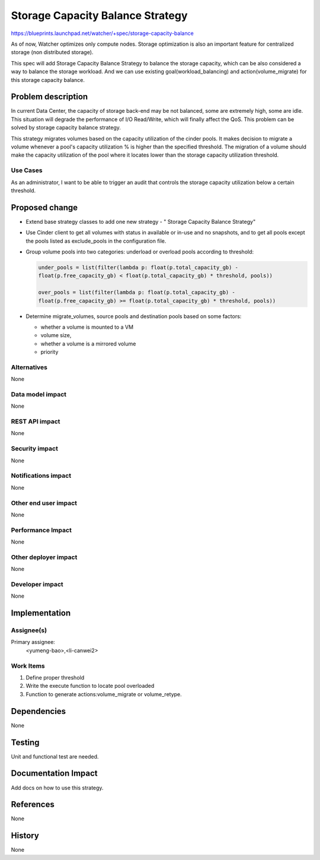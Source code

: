 ..
 This work is licensed under a Creative Commons Attribution 3.0 Unported
 License.

 http://creativecommons.org/licenses/by/3.0/legalcode

==========================================
Storage Capacity Balance Strategy
==========================================

https://blueprints.launchpad.net/watcher/+spec/storage-capacity-balance

As of now, Watcher optimizes only compute nodes.
Storage optimization is also an important feature for centralized storage
(non distributed storage).

This spec will add Storage Capacity Balance Strategy to balance the
storage capacity, which can be also considered a way to balance the
storage workload. And we can use existing goal(workload_balancing) and
action(volume_migrate) for this storage capacity balance.

Problem description
===================

In current Data Center, the capacity of storage back-end may be not balanced,
some are extremely high, some are idle. This situation will degrade the
performance of I/O Read/Write, which will finally affect the QoS.
This problem can be solved by storage capacity balance strategy.

This strategy migrates volumes based on the capacity utilization of the cinder
pools. It makes decision to migrate a volume whenever a pool's capacity
utilization % is higher than the specified threshold. The migration of a
volume should make the capacity utilization of the pool where it locates
lower than the storage capacity utilization threshold.

Use Cases
----------

As an administrator, I want to be able to trigger an audit that controls the
storage capacity utilization below a certain threshold.

Proposed change
===============

* Extend base strategy classes to add one new strategy - " Storage Capacity
  Balance Strategy"

* Use Cinder client to get all volumes with status in available or in-use
  and no snapshots, and to get all pools except the pools listed as
  exclude_pools in the configuration file.

* Group volume pools into two categories: underload or overload pools
  according to threshold:

  .. code-block:: python

      under_pools = list(filter(lambda p: float(p.total_capacity_gb) -
      float(p.free_capacity_gb) < float(p.total_capacity_gb) * threshold, pools))

      over_pools = list(filter(lambda p: float(p.total_capacity_gb) -
      float(p.free_capacity_gb) >= float(p.total_capacity_gb) * threshold, pools))

* Determine migrate_volumes, source pools and destination pools based on some
  factors:

  * whether a volume is mounted to a VM

  * volume size,

  * whether a volume is a mirrored volume

  * priority

Alternatives
------------

None

Data model impact
-----------------

None

REST API impact
---------------

None

Security impact
---------------

None

Notifications impact
--------------------

None

Other end user impact
---------------------

None

Performance Impact
------------------

None

Other deployer impact
---------------------

None

Developer impact
----------------

None

Implementation
==============

Assignee(s)
-----------

Primary assignee:
  <yumeng-bao>,<li-canwei2>

Work Items
----------

1. Define proper threshold

2. Write the execute function to locate pool overloaded

3. Function to generate actions:volume_migrate or volume_retype.

Dependencies
============

None

Testing
=======

Unit and functional test are needed.

Documentation Impact
====================

Add docs on how to use this strategy.

References
==========

None

History
=======

None
